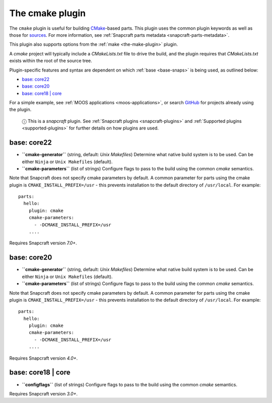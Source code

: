 .. 8621.md

.. _the-cmake-plugin:

The cmake plugin
================

The ``cmake`` plugin is useful for building `CMake <https://cmake.org/>`__-based parts. This plugin uses the common plugin keywords as well as those for `sources <snapcraft-parts-metadata.md#the-cmake-plugin-heading--source>`__. For more information, see :ref:`Snapcraft parts metadata <snapcraft-parts-metadata>`.

This plugin also supports options from the :ref:`make <the-make-plugin>` plugin.

A *cmake* project will typically include a *CMakeLists.txt* file to drive the build, and the plugin requires that *CMakeLists.txt* exists within the root of the source tree.

Plugin-specific features and syntax are dependent on which :ref:`base <base-snaps>` is being used, as outlined below:

-  `base: core22 <the-cmake-plugin-heading--core22_>`__
-  `base: core20 <the-cmake-plugin-heading--core20_>`__
-  `base: core18 \| core <the-cmake-plugin-heading--core18_>`__

For a simple example, see :ref:`MOOS applications <moos-applications>`, or search `GitHub <https://github.com/search?q=path%3Asnapcraft.yaml+%22plugin%3A+cmake%22&type=Code>`__ for projects already using the plugin.

   ⓘ This is a *snapcraft* plugin. See :ref:`Snapcraft plugins <snapcraft-plugins>` and :ref:`Supported plugins <supported-plugins>` for further details on how plugins are used.


.. _the-cmake-plugin-heading--core22:

base: core22
~~~~~~~~~~~~

-  **``cmake-generator``** (string, default: *Unix Makefiles*) Determine what native build system is to be used. Can be either ``Ninja`` or ``Unix Makefiles`` (default).
-  **``cmake-parameters``** (list of strings) Configure flags to pass to the build using the common *cmake* semantics.

Note that Snapcraft does not specify cmake parameters by default. A common parameter for parts using the cmake plugin is ``CMAKE_INSTALL_PREFIX=/usr`` - this prevents installation to the default directory of ``/usr/local``. For example:

::

   parts:
     hello:
       plugin: cmake
       cmake-parameters:
         - -DCMAKE_INSTALL_PREFIX=/usr
       ....

Requires Snapcraft version *7.0+*.


.. _the-cmake-plugin-heading--core20:

base: core20
~~~~~~~~~~~~

-  **``cmake-generator``** (string, default: *Unix Makefiles*) Determine what native build system is to be used. Can be either ``Ninja`` or ``Unix Makefiles`` (default).
-  **``cmake-parameters``** (list of strings) Configure flags to pass to the build using the common *cmake* semantics.

Note that Snapcraft does not specify cmake parameters by default. A common parameter for parts using the cmake plugin is ``CMAKE_INSTALL_PREFIX=/usr`` - this prevents installation to the default directory of ``/usr/local``. For example:

::

   parts:
     hello:
       plugin: cmake
       cmake-parameters:
         - -DCMAKE_INSTALL_PREFIX=/usr
       ....

Requires Snapcraft version *4.0+*.


.. _the-cmake-plugin-heading--core18:

base: core18 \| core
~~~~~~~~~~~~~~~~~~~~

-  **``configflags``** (list of strings) Configure flags to pass to the build using the common *cmake* semantics.

Requires Snapcraft version *3.0+*.
